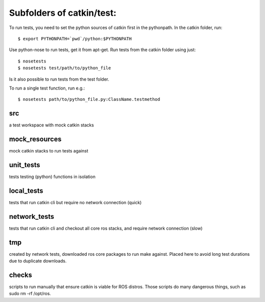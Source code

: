 Subfolders of catkin/test:
==========================

To run tests, you need to set the python sources of catkin first in the pythonpath. In the catkin folder, run::

  $ export PYTHONPATH=`pwd`/python:$PYTHONPATH


Use python-nose to run tests, get it from apt-get.
Run tests from the catkin folder using just::

  $ nosetests
  $ nosetests test/path/to/python_file

Is it also possible to run tests from the test folder.

To run a single test function, run e.g.::

  $ nosetests path/to/python_file.py:ClassName.testmethod


src
---

a test workspace with mock catkin stacks

mock_resources
--------------

mock catkin stacks to run tests against

unit_tests
----------

tests testing (python) functions in isolation

local_tests
-----------

tests that run catkin cli but require no network connection (quick)

network_tests
-------------

tests that run catkin cli and checkout all core ros stacks, and require network connection (slow)

tmp
---

created by network tests, downloaded ros core packages to run make against.
Placed here to avoid long test durations due to duplicate downloads.


checks
------
scripts to run manually that ensure catkin is viable for ROS distros.
Those scripts do many dangerous things, such as sudo rm -rf /opt/ros.
